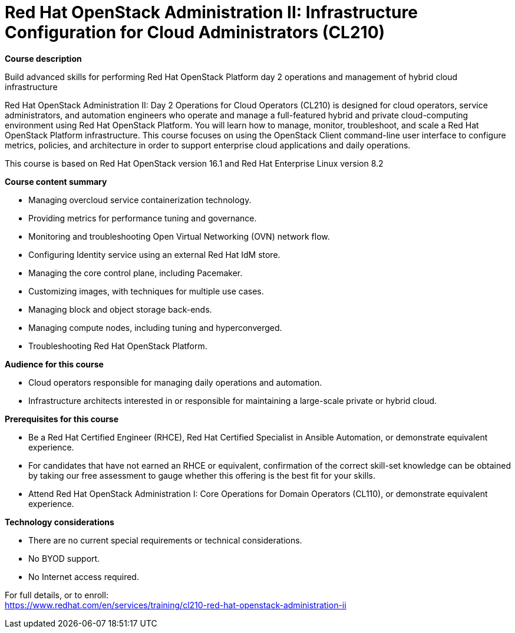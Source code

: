 = Red Hat OpenStack Administration II: Infrastructure Configuration for Cloud Administrators (CL210)


*Course description*

Build advanced skills for performing Red Hat OpenStack Platform day 2 operations and management of hybrid cloud infrastructure

Red Hat OpenStack Administration II: Day 2 Operations for Cloud Operators (CL210) is designed for cloud operators, service administrators, and automation engineers who operate and manage a full-featured hybrid and private cloud-computing environment using Red Hat OpenStack Platform. You will learn how to manage, monitor, troubleshoot, and scale a Red Hat OpenStack Platform infrastructure. This course focuses on using the OpenStack Client command-line user interface to configure metrics, policies, and architecture in order to support enterprise cloud applications and daily operations.

This course is based on Red Hat OpenStack version 16.1 and Red Hat Enterprise Linux version 8.2

*Course content summary*

* Managing overcloud service containerization technology.
* Providing metrics for performance tuning and governance.
* Monitoring and troubleshooting Open Virtual Networking (OVN) network flow.
* Configuring Identity service using an external Red Hat IdM store.
* Managing the core control plane, including Pacemaker.
* Customizing images, with techniques for multiple use cases.
* Managing block and object storage back-ends.
* Managing compute nodes, including tuning and hyperconverged.
* Troubleshooting Red Hat OpenStack Platform.

*Audience for this course*

* Cloud operators responsible for managing daily operations and automation.
* Infrastructure architects interested in or responsible for maintaining a large-scale private or hybrid cloud.

*Prerequisites for this course*

* Be a Red Hat Certified Engineer (RHCE), Red Hat Certified Specialist in Ansible Automation, or demonstrate equivalent experience.
* For candidates that have not earned an RHCE or equivalent, confirmation of the correct skill-set knowledge can be obtained by taking our free assessment to gauge whether this offering is the best fit for your skills.
* Attend Red Hat OpenStack Administration I: Core Operations for Domain Operators (CL110), or demonstrate equivalent experience.

*Technology considerations*

* There are no current special requirements or technical considerations.
* No BYOD support.
* No Internet access required.


For full details, or to enroll: +
https://www.redhat.com/en/services/training/cl210-red-hat-openstack-administration-ii
